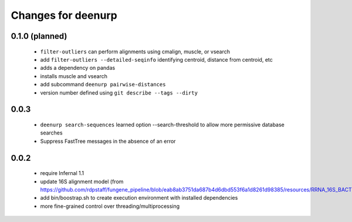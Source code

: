 =====================
 Changes for deenurp
=====================

0.1.0 (planned)
===============

 * ``filter-outliers`` can perform alignments using cmalign, muscle, or vsearch
 * add ``filter-outliers --detailed-seqinfo`` identifying centroid, distance from centroid, etc
 * adds a dependency on pandas
 * installs muscle and vsearch
 * add subcommand ``deenurp pairwise-distances``
 * version number defined using ``git describe --tags --dirty``

0.0.3
=====

 * ``deenurp search-sequences`` learned option --search-threshold to
   allow more permissive database searches
 * Suppress FastTree messages in the absence of an error

0.0.2
=====

 * require Infernal 1.1
 * update 16S alignment model (from https://github.com/rdpstaff/fungene_pipeline/blob/eab8ab3751da687b4d6dbd553f6a1d8261d98385/resources/RRNA_16S_BACTERIA/model.cm)
 * add bin/boostrap.sh to create execution environment with installed dependencies
 * more fine-grained control over threading/multiprocessing
